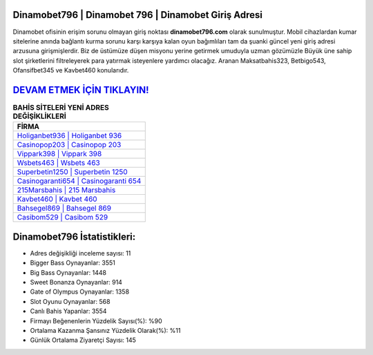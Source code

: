 ﻿Dinamobet796 | Dinamobet 796 | Dinamobet Giriş Adresi
===================================

.. image:: images/dinamobet-giris.jpg
   :width: 600
   
Dinamobet ofisinin erişim sorunu olmayan giriş noktası **dinamobet796.com** olarak sunulmuştur. Mobil cihazlardan kumar sitelerine anında bağlantı kurma sorunu karşı karşıya kalan oyun bağımlıları tam da şuanki güncel yeni giriş adresi arzusuna girişmişlerdir. Biz de üstümüze düşen misyonu yerine getirmek umuduyla uzman gözümüzle Büyük üne sahip  slot şirketlerini filtreleyerek para yatırmak isteyenlere yardımcı olacağız. Aranan Maksatbahis323, Betbigo543, Ofansifbet345 ve Kavbet460 konularıdır.

`DEVAM ETMEK İÇİN TIKLAYIN! <https://cutt.ly/QwVVg2Vk>`_
==============

.. list-table:: **BAHİS SİTELERİ YENİ ADRES DEĞİŞİKLİKLERİ**
   :widths: 100
   :header-rows: 1

   * - FİRMA
   * - `Holiganbet936 | Holiganbet 936 <holiganbet936-holiganbet-936-holiganbet-giris-adresi.html>`_
   * - `Casinopop203 | Casinopop 203 <casinopop203-casinopop-203-casinopop-giris-adresi.html>`_
   * - `Vippark398 | Vippark 398 <vippark398-vippark-398-vippark-giris-adresi.html>`_	 
   * - `Wsbets463 | Wsbets 463 <wsbets463-wsbets-463-wsbets-giris-adresi.html>`_	 
   * - `Superbetin1250 | Superbetin 1250 <superbetin1250-superbetin-1250-superbetin-giris-adresi.html>`_ 
   * - `Casinogaranti654 | Casinogaranti 654 <casinogaranti654-casinogaranti-654-casinogaranti-giris-adresi.html>`_
   * - `215Marsbahis | 215 Marsbahis <215marsbahis-215-marsbahis-marsbahis-giris-adresi.html>`_	 
   * - `Kavbet460 | Kavbet 460 <kavbet460-kavbet-460-kavbet-giris-adresi.html>`_
   * - `Bahsegel869 | Bahsegel 869 <bahsegel869-bahsegel-869-bahsegel-giris-adresi.html>`_
   * - `Casibom529 | Casibom 529 <casibom529-casibom-529-casibom-giris-adresi.html>`_
	 
Dinamobet796 İstatistikleri:
===================================	 
* Adres değişikliği inceleme sayısı: 11
* Bigger Bass Oynayanlar: 3551
* Big Bass Oynayanlar: 1448
* Sweet Bonanza Oynayanlar: 914
* Gate of Olympus Oynayanlar: 1358
* Slot Oyunu Oynayanlar: 568
* Canlı Bahis Yapanlar: 3554
* Firmayı Beğenenlerin Yüzdelik Sayısı(%): %90
* Ortalama Kazanma Şansınız Yüzdelik Olarak(%): %11
* Günlük Ortalama Ziyaretçi Sayısı: 145
